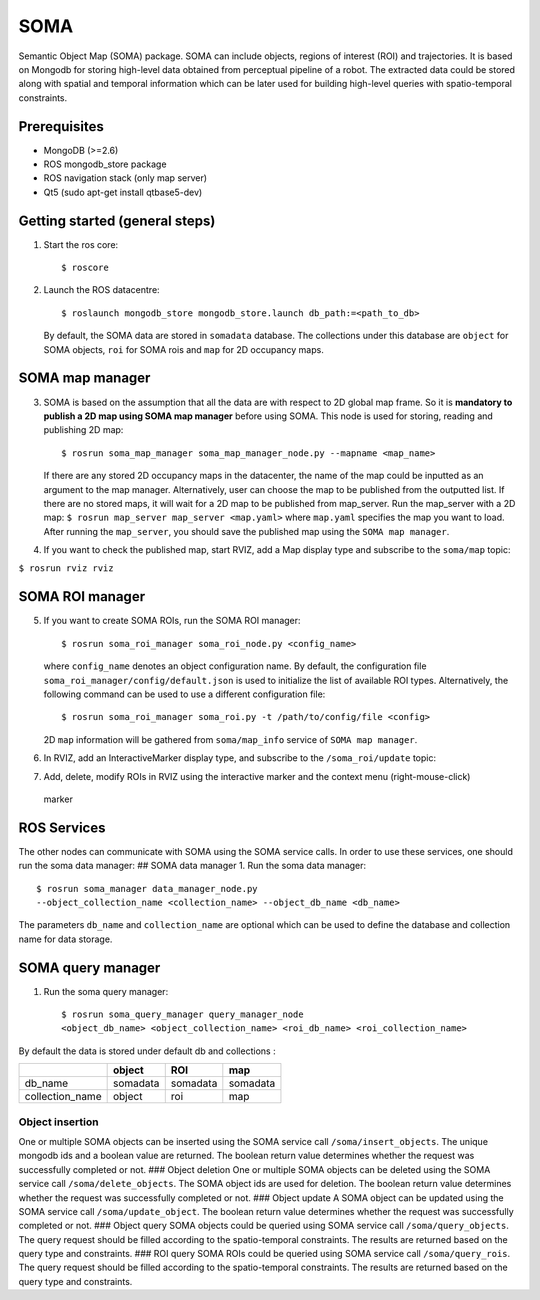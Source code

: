 SOMA
====

Semantic Object Map (SOMA) package. SOMA can include objects, regions of
interest (ROI) and trajectories. It is based on Mongodb for storing
high-level data obtained from perceptual pipeline of a robot. The
extracted data could be stored along with spatial and temporal
information which can be later used for building high-level queries with
spatio-temporal constraints.

Prerequisites
-------------

-  MongoDB (>=2.6)
-  ROS mongodb\_store package
-  ROS navigation stack (only map server)
-  Qt5 (sudo apt-get install qtbase5-dev)

Getting started (general steps)
-------------------------------

1. Start the ros core:

   ::

          $ roscore

2. Launch the ROS datacentre:

   ::

       $ roslaunch mongodb_store mongodb_store.launch db_path:=<path_to_db>

   By default, the SOMA data are stored in ``somadata`` database. The
   collections under this database are ``object`` for SOMA objects,
   ``roi`` for SOMA rois and ``map`` for 2D occupancy maps.

SOMA map manager
----------------

3. SOMA is based on the assumption that all the data are with respect to
   2D global map frame. So it is **mandatory to publish a 2D map using
   SOMA map manager** before using SOMA. This node is used for storing,
   reading and publishing 2D map:

   ::

       $ rosrun soma_map_manager soma_map_manager_node.py --mapname <map_name>

   If there are any stored 2D occupancy maps in the datacenter, the name
   of the map could be inputted as an argument to the map manager.
   Alternatively, user can choose the map to be published from the
   outputted list. If there are no stored maps, it will wait for a 2D
   map to be published from map\_server. Run the map\_server with a 2D
   map: ``$ rosrun map_server map_server <map.yaml>`` where ``map.yaml``
   specifies the map you want to load. After running the ``map_server``,
   you should save the published map using the ``SOMA map manager``.

4. If you want to check the published map, start RVIZ, add a Map display
   type and subscribe to the ``soma/map`` topic:

``$ rosrun rviz rviz``

SOMA ROI manager
----------------

5. If you want to create SOMA ROIs, run the SOMA ROI manager:

   ::

       $ rosrun soma_roi_manager soma_roi_node.py <config_name>

   where ``config_name`` denotes an object configuration name. By
   default, the configuration file
   ``soma_roi_manager/config/default.json`` is used to initialize the
   list of available ROI types. Alternatively, the following command can
   be used to use a different configuration file:

   ::

       $ rosrun soma_roi_manager soma_roi.py -t /path/to/config/file <config>

   2D ``map`` information will be gathered from ``soma/map_info``
   service of ``SOMA map manager``.
6. In RVIZ, add an InteractiveMarker display type, and subscribe to the
   ``/soma_roi/update`` topic:
7. Add, delete, modify ROIs in RVIZ using the interactive marker and the
   context menu (right-mouse-click)

.. figure:: https://raw.githubusercontent.com/kunzel/soma/master/doc/images/soma_roi.png
   :alt: marker

   marker
ROS Services
------------

The other nodes can communicate with SOMA using the SOMA service calls.
In order to use these services, one should run the soma data manager: ##
SOMA data manager 1. Run the soma data manager:

::

    $ rosrun soma_manager data_manager_node.py
    --object_collection_name <collection_name> --object_db_name <db_name>

The parameters ``db_name`` and ``collection_name`` are optional which
can be used to define the database and collection name for data storage.

SOMA query manager
------------------

1. Run the soma query manager:

   ::

       $ rosrun soma_query_manager query_manager_node
       <object_db_name> <object_collection_name> <roi_db_name> <roi_collection_name>

By default the data is stored under default db and collections :

+--------------------+------------+------------+------------+
|                    | object     | ROI        | map        |
+====================+============+============+============+
| db\_name           | somadata   | somadata   | somadata   |
+--------------------+------------+------------+------------+
| collection\_name   | object     | roi        | map        |
+--------------------+------------+------------+------------+

Object insertion
~~~~~~~~~~~~~~~~

One or multiple SOMA objects can be inserted using the SOMA service call
``/soma/insert_objects``. The unique mongodb ids and a boolean value are
returned. The boolean return value determines whether the request was
successfully completed or not. ### Object deletion One or multiple SOMA
objects can be deleted using the SOMA service call
``/soma/delete_objects``. The SOMA object ids are used for deletion. The
boolean return value determines whether the request was successfully
completed or not. ### Object update A SOMA object can be updated using
the SOMA service call ``/soma/update_object``. The boolean return value
determines whether the request was successfully completed or not. ###
Object query SOMA objects could be queried using SOMA service call
``/soma/query_objects``. The query request should be filled according to
the spatio-temporal constraints. The results are returned based on the
query type and constraints. ### ROI query SOMA ROIs could be queried
using SOMA service call ``/soma/query_rois``. The query request should
be filled according to the spatio-temporal constraints. The results are
returned based on the query type and constraints.
